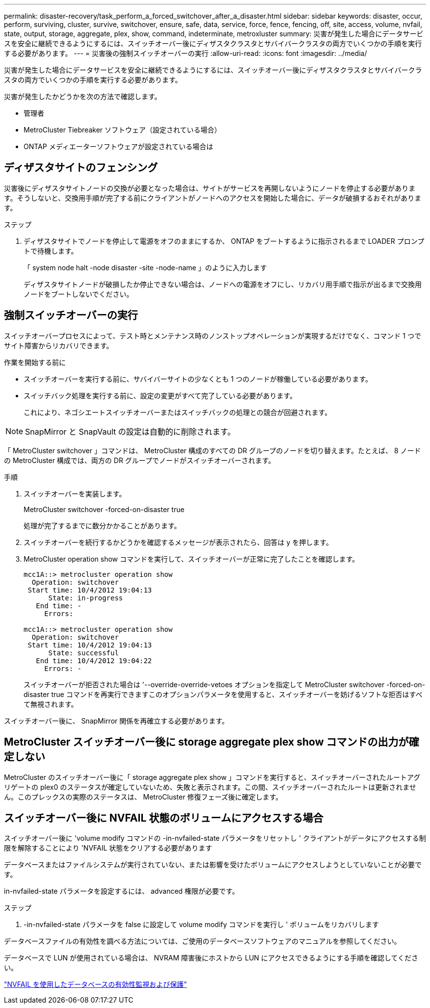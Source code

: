 ---
permalink: disaster-recovery/task_perform_a_forced_switchover_after_a_disaster.html 
sidebar: sidebar 
keywords: disaster, occur, perform, surviving, cluster, survive, switchover, ensure, safe, data, service, force, fence, fencing, off, site, access, volume, nvfail, state, output, storage, aggregate, plex, show, command, indeterminate, metroxluster 
summary: 災害が発生した場合にデータサービスを安全に継続できるようにするには、スイッチオーバー後にディザスタクラスタとサバイバークラスタの両方でいくつかの手順を実行する必要があります。 
---
= 災害後の強制スイッチオーバーの実行
:allow-uri-read: 
:icons: font
:imagesdir: ../media/


[role="lead"]
災害が発生した場合にデータサービスを安全に継続できるようにするには、スイッチオーバー後にディザスタクラスタとサバイバークラスタの両方でいくつかの手順を実行する必要があります。

災害が発生したかどうかを次の方法で確認します。

* 管理者
* MetroCluster Tiebreaker ソフトウェア（設定されている場合）
* ONTAP メディエーターソフトウェアが設定されている場合は




== ディザスタサイトのフェンシング

災害後にディザスタサイトノードの交換が必要となった場合は、サイトがサービスを再開しないようにノードを停止する必要があります。そうしないと、交換用手順が完了する前にクライアントがノードへのアクセスを開始した場合に、データが破損するおそれがあります。

.ステップ
. ディザスタサイトでノードを停止して電源をオフのままにするか、 ONTAP をブートするように指示されるまで LOADER プロンプトで待機します。
+
「 system node halt -node disaster -site -node-name 」のように入力します

+
ディザスタサイトノードが破損したか停止できない場合は、ノードへの電源をオフにし、リカバリ用手順で指示が出るまで交換用ノードをブートしないでください。





== 強制スイッチオーバーの実行

スイッチオーバープロセスによって、テスト時とメンテナンス時のノンストップオペレーションが実現するだけでなく、コマンド 1 つでサイト障害からリカバリできます。

.作業を開始する前に
* スイッチオーバーを実行する前に、サバイバーサイトの少なくとも 1 つのノードが稼働している必要があります。
* スイッチバック処理を実行する前に、設定の変更がすべて完了している必要があります。
+
これにより、ネゴシエートスイッチオーバーまたはスイッチバックの処理との競合が回避されます。




NOTE: SnapMirror と SnapVault の設定は自動的に削除されます。

「 MetroCluster switchover 」コマンドは、 MetroCluster 構成のすべての DR グループのノードを切り替えます。たとえば、 8 ノードの MetroCluster 構成では、両方の DR グループでノードがスイッチオーバーされます。

.手順
. スイッチオーバーを実装します。
+
MetroCluster switchover -forced-on-disaster true

+
処理が完了するまでに数分かかることがあります。

. スイッチオーバーを続行するかどうかを確認するメッセージが表示されたら、回答は y を押します。
. MetroCluster operation show コマンドを実行して、スイッチオーバーが正常に完了したことを確認します。
+
....
mcc1A::> metrocluster operation show
  Operation: switchover
 Start time: 10/4/2012 19:04:13
      State: in-progress
   End time: -
     Errors:

mcc1A::> metrocluster operation show
  Operation: switchover
 Start time: 10/4/2012 19:04:13
      State: successful
   End time: 10/4/2012 19:04:22
     Errors: -
....
+
スイッチオーバーが拒否された場合は '--override-override-vetoes オプションを指定して MetroCluster switchover -forced-on-disaster true コマンドを再実行できますこのオプションパラメータを使用すると、スイッチオーバーを妨げるソフトな拒否はすべて無視されます。



スイッチオーバー後に、 SnapMirror 関係を再確立する必要があります。



== MetroCluster スイッチオーバー後に storage aggregate plex show コマンドの出力が確定しない

MetroCluster のスイッチオーバー後に「 storage aggregate plex show 」コマンドを実行すると、スイッチオーバーされたルートアグリゲートの plex0 のステータスが確定していないため、失敗と表示されます。この間、スイッチオーバーされたルートは更新されません。このプレックスの実際のステータスは、 MetroCluster 修復フェーズ後に確定します。



== スイッチオーバー後に NVFAIL 状態のボリュームにアクセスする場合

スイッチオーバー後に 'volume modify コマンドの -in-nvfailed-state パラメータをリセットし ' クライアントがデータにアクセスする制限を解除することにより 'NVFAIL 状態をクリアする必要があります

データベースまたはファイルシステムが実行されていない、または影響を受けたボリュームにアクセスしようとしていないことが必要です。

in-nvfailed-state パラメータを設定するには、 advanced 権限が必要です。

.ステップ
. -in-nvfailed-state パラメータを false に設定して volume modify コマンドを実行し ' ボリュームをリカバリします


データベースファイルの有効性を調べる方法については、ご使用のデータベースソフトウェアのマニュアルを参照してください。

データベースで LUN が使用されている場合は、 NVRAM 障害後にホストから LUN にアクセスできるようにする手順を確認してください。

link:../manage/concept_monitoring_and_protecting_database_validity_by_using_nvfail.html["NVFAIL を使用したデータベースの有効性監視および保護"]

